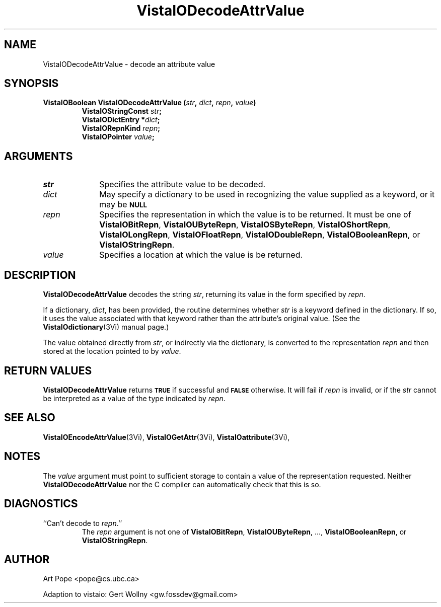 .ds VistaIOn 2.1
.TH VistaIODecodeAttrValue 3Vi "24 April 1993" "Vista VistaIOersion \*(VistaIOn"
.SH NAME
VistaIODecodeAttrValue \- decode an attribute value
.SH SYNOPSIS
.nf
.ft B
VistaIOBoolean VistaIODecodeAttrValue (\fIstr\fP, \fIdict\fP, \fIrepn\fP, \fIvalue\fP)
.RS
VistaIOStringConst \fIstr\fP;
VistaIODictEntry *\fIdict\fP;
VistaIORepnKind \fIrepn\fP;
VistaIOPointer \fIvalue\fP;
.RE
.SH ARGUMENTS
.IP \fIstr\fP 10n
Specifies the attribute value to be decoded.
.IP \fIdict\fP
May specify a dictionary to be used in recognizing the value supplied
as a keyword, or it may be
.SB NULL\c
.
.IP \fIrepn\fP
Specifies the representation in which the value is to be returned. It must 
be one of \fBVistaIOBitRepn\fP, \fBVistaIOUByteRepn\fP, \fBVistaIOSByteRepn\fP, 
\fBVistaIOShortRepn\fP, \fBVistaIOLongRepn\fP, \fBVistaIOFloatRepn\fP, \fBVistaIODoubleRepn\fP, 
\fBVistaIOBooleanRepn\fP, or \fBVistaIOStringRepn\fP. 
.IP \fIvalue\fP
Specifies a location at which the value is be returned.
.SH DESCRIPTION
\fBVistaIODecodeAttrValue\fP decodes the string \fIstr\fP, returning its value in 
the form specified by \fIrepn\fP. 
.PP
If a dictionary, \fIdict\fP, has been provided, the routine determines 
whether \fIstr\fP is a keyword defined in the dictionary. If so, it uses 
the value associated with that keyword rather than the attribute's original 
value. (See the \fBVistaIOdictionary\fP(3Vi) manual page.) 
.PP
The value obtained directly from \fIstr\fP, or indirectly via the 
dictionary, is converted to the representation \fIrepn\fP and then stored 
at the location pointed to by \fIvalue\fP.
.SH "RETURN VALUES"
\fBVistaIODecodeAttrValue\fP returns
.SB TRUE
if successful and
.SB FALSE
otherwise. It will fail if \fIrepn\fP is invalid, or if the \fIstr\fP 
cannot be interpreted as a value of the type indicated by \fIrepn\fP.
.SH "SEE ALSO"
.na
.nh
.BR VistaIOEncodeAttrValue (3Vi),
.BR VistaIOGetAttr (3Vi),
.BR VistaIOattribute (3Vi),

.ad
.hy
.SH NOTES
The \fIvalue\fP argument must point to sufficient storage to contain a 
value of the representation requested. Neither \fBVistaIODecodeAttrValue\fP nor 
the C compiler can automatically check that this is so. 
.SH DIAGNOSTICS
.IP "``Can't decode to \fIrepn\fP.''"
The \fIrepn\fP argument is not one of \fBVistaIOBitRepn\fP, \fBVistaIOUByteRepn\fP, ...,
\fBVistaIOBooleanRepn\fP, or \fBVistaIOStringRepn\fP. 
.SH AUTHOR
Art Pope <pope@cs.ubc.ca>

Adaption to vistaio: Gert Wollny <gw.fossdev@gmail.com>
